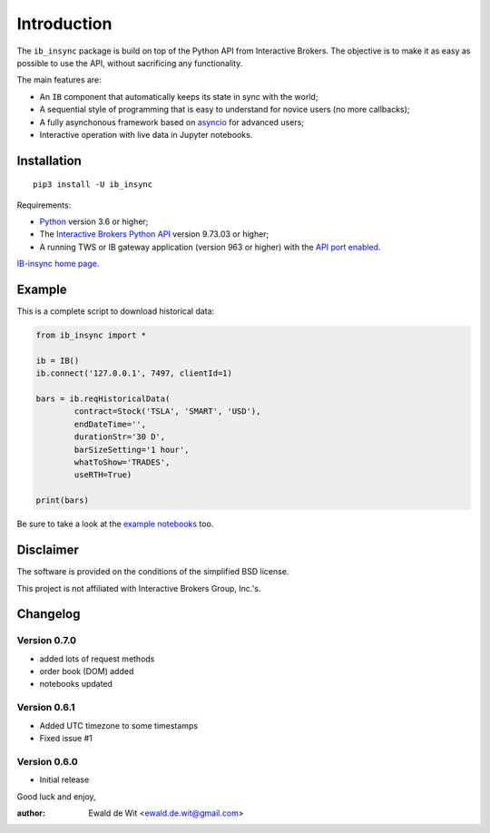 Introduction
============

The ``ib_insync`` package is build on top of the Python API
from Interactive Brokers. The objective is to make it as
easy as possible to use the API, without sacrificing any
functionality.

The main features are:

* An ``IB`` component that automatically keeps its state
  in sync with the world;
* A sequential style of programming that is easy to understand 
  for novice users (no more callbacks);
* A fully asynchonous framework based on
  `asyncio <https://docs.python.org/3.6/library/asyncio.html>`_
  for advanced users;
* Interactive operation with live data in Jupyter notebooks.

Installation
------------

::

    pip3 install -U ib_insync

Requirements:

* Python_ version 3.6 or higher;
* The `Interactive Brokers Python API`_ version 9.73.03 or higher;
* A running TWS or IB gateway application (version 963 or higher) with the 
  `API port enabled <https://interactivebrokers.github.io/tws-api/initial_setup.html>`_.

`IB-insync home page. <http://rawgit.com/erdewit/ib_insync/master/docs/html/index.html>`_

Example
-------

This is a complete script to download historical data:

.. code-block:: python

    from ib_insync import *

    ib = IB()
    ib.connect('127.0.0.1', 7497, clientId=1)

    bars = ib.reqHistoricalData(
            contract=Stock('TSLA', 'SMART', 'USD'),
            endDateTime='',
            durationStr='30 D',
            barSizeSetting='1 hour',
            whatToShow='TRADES',
            useRTH=True)

    print(bars)

Be sure to take a look at the
`example notebooks <http://rawgit.com/erdewit/ib_insync/master/docs/html/notebooks.html>`_ too.

Disclaimer
----------

The software is provided on the conditions of the simplified BSD license.

This project is not affiliated with Interactive Brokers Group, Inc.'s.

Changelog
---------

Version 0.7.0
^^^^^^^^^^^^^

* added lots of request methods
* order book (DOM) added
* notebooks updated

Version 0.6.1
^^^^^^^^^^^^^

* Added UTC timezone to some timestamps
* Fixed issue #1

Version 0.6.0
^^^^^^^^^^^^^

* Initial release


Good luck and enjoy,

:author: Ewald de Wit <ewald.de.wit@gmail.com>

.. _Python: http://www.python.org
.. _`Interactive Brokers Python API`: http://interactivebrokers.github.io


